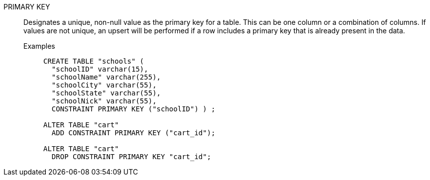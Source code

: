 PRIMARY KEY:: Designates a unique, non-null value as the primary key for a table. This can be one column or a combination of columns. If values are not unique, an upsert will be performed if a row includes a primary key that is already present in the data.

Examples;;
+
[source]
----
CREATE TABLE "schools" (
  "schoolID" varchar(15),
  "schoolName" varchar(255),
  "schoolCity" varchar(55),
  "schoolState" varchar(55),
  "schoolNick" varchar(55),
  CONSTRAINT PRIMARY KEY ("schoolID") ) ;

ALTER TABLE "cart"
  ADD CONSTRAINT PRIMARY KEY ("cart_id");

ALTER TABLE "cart"
  DROP CONSTRAINT PRIMARY KEY "cart_id";
----